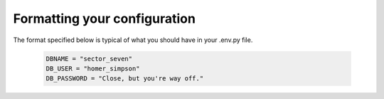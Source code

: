 Formatting your configuration
=============================

The format specified below is typical of what you should have in your .env.py file.

     .. code-block:: python

        DBNAME = "sector_seven"
        DB_USER = "homer_simpson"
        DB_PASSWORD = "Close, but you're way off."
